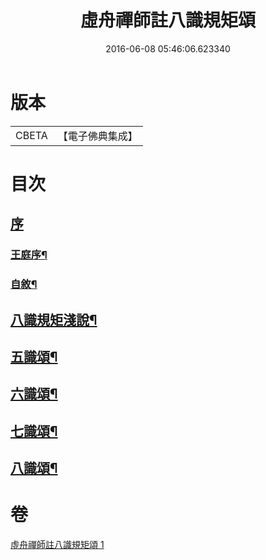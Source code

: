 #+TITLE: 虛舟禪師註八識規矩頌 
#+DATE: 2016-06-08 05:46:06.623340

* 版本
 |     CBETA|【電子佛典集成】|

* 目次
** [[file:KR6q0215_001.txt::001-0249a0][序]]
*** [[file:KR6q0215_001.txt::001-0249a1][王庭序¶]]
*** [[file:KR6q0215_001.txt::001-0249a21][自敘¶]]
** [[file:KR6q0215_001.txt::001-0249b12][八識規矩淺說¶]]
** [[file:KR6q0215_001.txt::001-0250c6][五識頌¶]]
** [[file:KR6q0215_001.txt::001-0252c8][六識頌¶]]
** [[file:KR6q0215_001.txt::001-0254a24][七識頌¶]]
** [[file:KR6q0215_001.txt::001-0255a18][八識頌¶]]

* 卷
[[file:KR6q0215_001.txt][虛舟禪師註八識規矩頌 1]]

